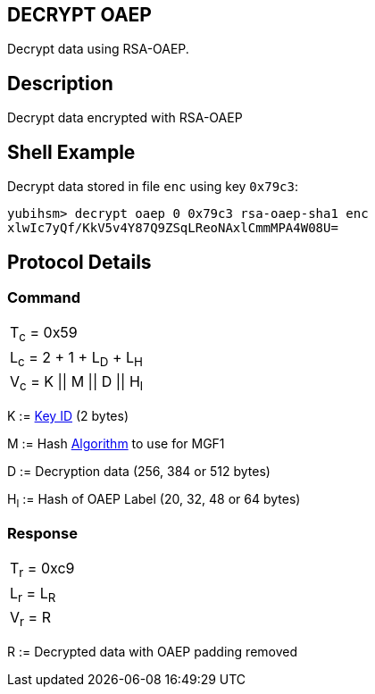 == DECRYPT OAEP

Decrypt data using RSA-OAEP.

== Description

Decrypt data encrypted with RSA-OAEP

== Shell Example

Decrypt data stored in file `enc` using key `0x79c3`:

  yubihsm> decrypt oaep 0 0x79c3 rsa-oaep-sha1 enc
  xlwIc7yQf/KkV5v4Y87Q9ZSqLReoNAxlCmmMPA4W08U=

== Protocol Details

=== Command

|===============
|T~c~ = 0x59
|L~c~ = 2 + 1 + L~D~ + L~H~
|V~c~ = K \|\| M \|\| D \|\| H~l~
|===============

K := link:../Concepts/Object_ID.adoc[Key ID] (2 bytes)

M := Hash link:../Concepts/Algorithms.adoc[Algorithm] to use for MGF1

D := Decryption data (256, 384 or 512 bytes)

H~l~ := Hash of OAEP Label (20, 32, 48 or 64 bytes)

=== Response

|===========
|T~r~ = 0xc9
|L~r~ = L~R~
|V~r~ = R
|===========

R := Decrypted data with OAEP padding removed
